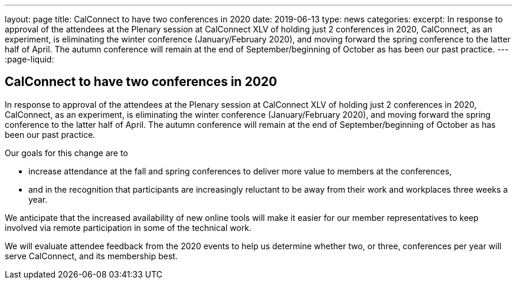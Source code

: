 ---
layout: page
title: CalConnect to have two conferences in 2020
date: 2019-06-13
type: news
categories:
excerpt: In response to approval of the attendees at the Plenary session at CalConnect XLV of holding just 2 conferences in 2020, CalConnect, as an experiment, is eliminating the winter conference (January/February 2020), and moving forward the spring conference to the latter half of April. The autumn conference will remain at the end of September/beginning of October as has been our past practice.
---
:page-liquid:

== CalConnect to have two conferences in 2020

In response to approval of the attendees at the Plenary session at CalConnect XLV of holding just 2 conferences in 2020, CalConnect, as an experiment, is eliminating the winter conference (January/February 2020), and moving forward the spring conference to the latter half of April. The autumn conference will remain at the end of September/beginning of October as has been our past practice.

Our goals for this change are to

* increase attendance at the fall and spring conferences to deliver more value to members at the conferences,
* and in the recognition that participants are increasingly reluctant to be away from their work and workplaces three weeks a year.

We anticipate that the increased availability of new online tools will make it easier for our member representatives to keep involved via remote participation in some of the technical work.

We will evaluate attendee feedback from the 2020 events to help us determine whether two, or three, conferences per year will serve CalConnect, and its membership best.



